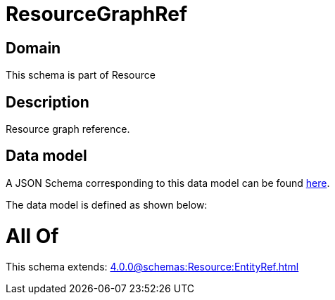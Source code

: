 = ResourceGraphRef

[#domain]
== Domain

This schema is part of Resource

[#description]
== Description

Resource graph reference.


[#data_model]
== Data model

A JSON Schema corresponding to this data model can be found https://tmforum.org[here].

The data model is defined as shown below:


= All Of 
This schema extends: xref:4.0.0@schemas:Resource:EntityRef.adoc[]
